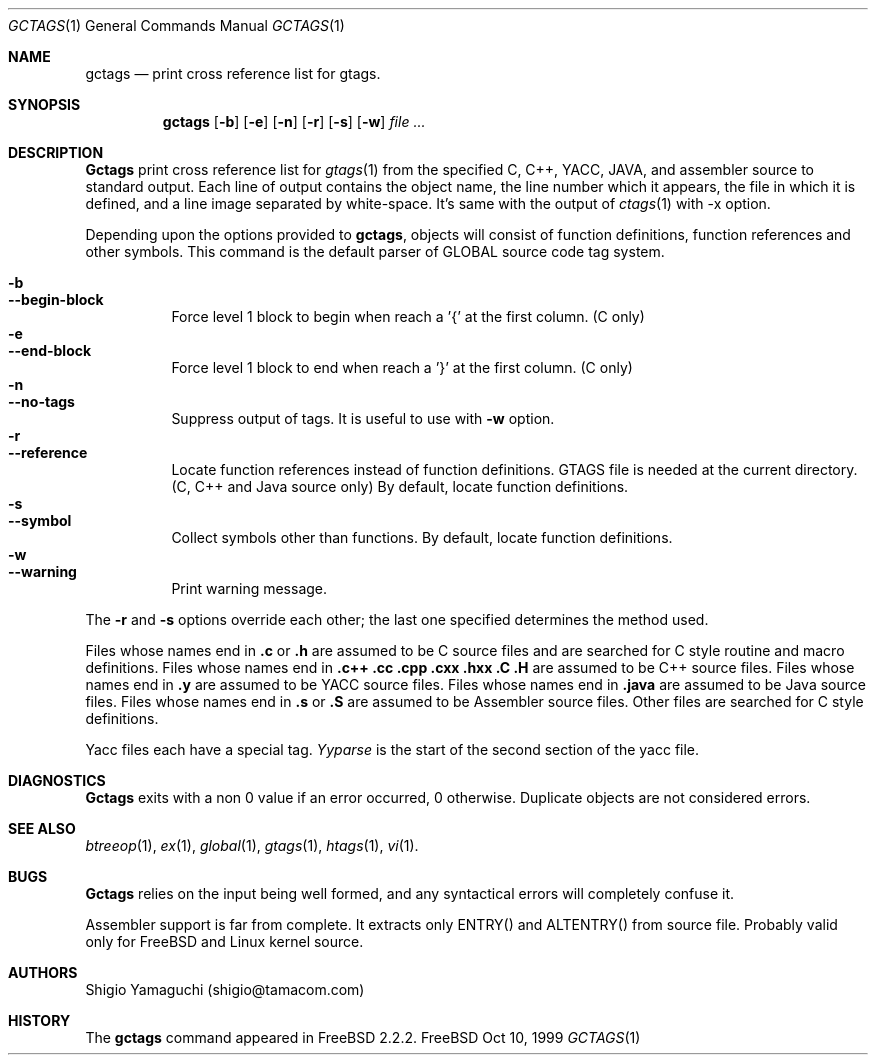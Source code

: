 .\"
.\" Copyright (c) 1996, 1997, 1998, 1999
.\"             Shigio Yamaguchi. All rights reserved.
.\" Copyright (c) 1999, 2000
.\"             Tama Communications Corporation. All rights reserved.
.\"
.\" This file is part of GNU GLOBAL.
.\"
.\" GNU GLOBAL is free software; you can redistribute it and/or modify
.\" it under the terms of the GNU General Public License as published by
.\" the Free Software Foundation; either version 2, or (at your option)
.\" any later version.
.\"
.\" GNU GLOBAL is distributed in the hope that it will be useful,
.\" but WITHOUT ANY WARRANTY; without even the implied warranty of
.\" MERCHANTABILITY or FITNESS FOR A PARTICULAR PURPOSE.  See the
.\" GNU General Public License for more details.
.\"
.\" You should have received a copy of the GNU General Public License
.\" along with this program; if not, write to the Free Software
.\" Foundation, Inc., 59 Temple Place - Suite 330, Boston, MA 02111-1307, USA.
.\"
.Dd Oct 10, 1999
.Dt GCTAGS 1
.Os FreeBSD
.Sh NAME
.Nm gctags
.Nd print cross reference list for gtags.
.Sh SYNOPSIS
.Nm gctags
.Op Fl b
.Op Fl e
.Op Fl n
.Op Fl r
.Op Fl s
.Op Fl w
.Ar file ...
.Sh DESCRIPTION
.Nm Gctags
print cross reference list for
.Xr gtags 1
from the specified C,
.Tn C++ ,
.Tn YACC ,
.Tn JAVA ,
and assembler source to standard output.
Each line of output contains the object name, the line number which it appears,
the file in which it is defined, and a line image separated by
white-space.
It's same with the output of
.Xr ctags 1
with -x option.
.Pp
Depending upon the options provided to
.Nm gctags ,
objects will consist of function definitions, function references and other
symbols.
This command is the default parser of GLOBAL source code tag system.
.Pp
.Bl -tag -width Ds -compact
.It Fl b
.It Fl -begin-block
Force level 1 block to begin when reach a '{' at the first column. (C only)
.It Fl e
.It Fl -end-block
Force level 1 block to end when reach a '}' at the first column. (C only)
.It Fl n
.It Fl -no-tags
Suppress output of tags. It is useful to use with
.Fl w
option.
.It Fl r
.It Fl -reference
Locate function references instead of function definitions. GTAGS file is
needed at the current directory. (C, C++ and Java source only)
By default, locate function definitions.
.It Fl s
.It Fl -symbol
Collect symbols other than functions. By default, locate function definitions.
.It Fl w
.It Fl -warning
Print warning message.
.El
.Pp
The
.Fl r
and
.Fl s
options override each other; the last one specified determines the method used.
.Pp
Files whose names end in
.Nm \&.c
or
.Nm \&.h
are assumed to be C
source files and are searched for C style routine and macro definitions.
Files whose names end in
.Nm \&.c++
.Nm \&.cc
.Nm \&.cpp
.Nm \&.cxx
.Nm \&.hxx
.Nm \&.C
.Nm \&.H
are assumed to be C++
source files.
Files whose names end in
.Nm \&.y
are assumed to be
.Tn YACC
source files.
Files whose names end in
.Nm \&.java
are assumed to be Java source files.
Files whose names end in
.Nm \&.s
or
.Nm \&.S
are assumed to be Assembler
source files.  Other files are searched for C style definitions.
.Pp
Yacc files each have a special tag.
.Ar Yyparse
is the start
of the second section of the yacc file.
.Sh DIAGNOSTICS
.Nm Gctags
exits with a non 0 value if an error occurred, 0 otherwise.
Duplicate objects are not considered errors.
.Sh SEE ALSO
.Xr btreeop 1 ,
.Xr ex 1 ,
.Xr global 1 ,
.Xr gtags 1 ,
.Xr htags 1 ,
.Xr vi 1 .
.Sh BUGS
.Pp
.Nm Gctags
relies on the input being well formed, and any syntactical
errors will completely confuse it.
.Pp
Assembler support is far from complete.  It extracts only ENTRY()
and ALTENTRY() from source file. Probably valid only for FreeBSD and Linux
kernel source.
.Sh AUTHORS
Shigio Yamaguchi (shigio@tamacom.com)
.Sh HISTORY
The
.Nm
command appeared in FreeBSD 2.2.2.

